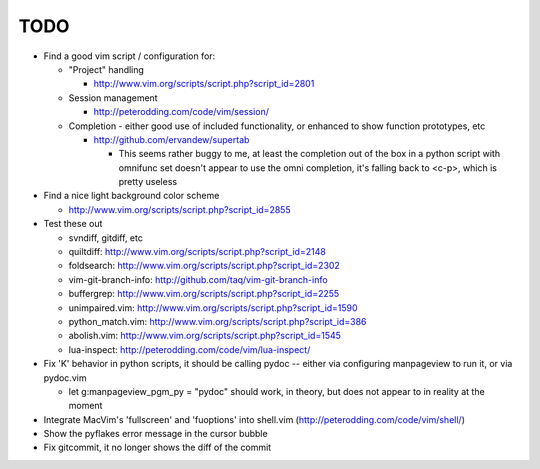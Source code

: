 TODO
----

- Find a good vim script / configuration for:

  - "Project" handling

    - http://www.vim.org/scripts/script.php?script_id=2801

  - Session management

    - http://peterodding.com/code/vim/session/

  - Completion - either good use of included functionality, or enhanced to
    show function prototypes, etc

    - http://github.com/ervandew/supertab

      - This seems rather buggy to me, at least the completion out of the box in
        a python script with omnifunc set doesn't appear to use the omni
        completion, it's falling back to <c-p>, which is pretty useless

- Find a nice light background color scheme

  - http://www.vim.org/scripts/script.php?script_id=2855

- Test these out

  - svndiff, gitdiff, etc
  - quiltdiff: http://www.vim.org/scripts/script.php?script_id=2148
  - foldsearch: http://www.vim.org/scripts/script.php?script_id=2302
  - vim-git-branch-info: http://github.com/taq/vim-git-branch-info
  - buffergrep: http://www.vim.org/scripts/script.php?script_id=2255
  - unimpaired.vim: http://www.vim.org/scripts/script.php?script_id=1590
  - python_match.vim: http://www.vim.org/scripts/script.php?script_id=386
  - abolish.vim: http://www.vim.org/scripts/script.php?script_id=1545
  - lua-inspect: http://peterodding.com/code/vim/lua-inspect/

- Fix 'K' behavior in python scripts, it should be calling pydoc -- either via
  configuring manpageview to run it, or via pydoc.vim

  - let g:manpageview_pgm_py = "pydoc" should work, in theory, but does not
    appear to in reality at the moment

- Integrate MacVim's 'fullscreen' and 'fuoptions' into shell.vim
  (http://peterodding.com/code/vim/shell/)
- Show the pyflakes error message in the cursor bubble
- Fix gitcommit, it no longer shows the diff of the commit
